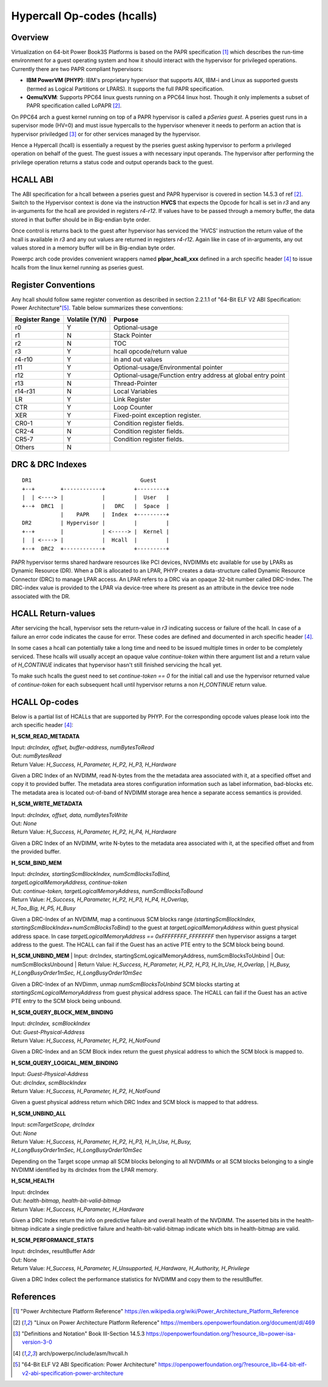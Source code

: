 .. SPDX-License-Identifier: GPL-2.0

===========================
Hypercall Op-codes (hcalls)
===========================

Overview
=========

Virtualization on 64-bit Power Book3S Platforms is based on the PAPR
specification [1]_ which describes the run-time environment for a guest
operating system and how it should interact with the hypervisor for
privileged operations. Currently there are two PAPR compliant hypervisors:

- **IBM PowerVM (PHYP)**: IBM's proprietary hypervisor that supports AIX,
  IBM-i and  Linux as supported guests (termed as Logical Partitions
  or LPARS). It supports the full PAPR specification.

- **Qemu/KVM**: Supports PPC64 linux guests running on a PPC64 linux host.
  Though it only implements a subset of PAPR specification called LoPAPR [2]_.

On PPC64 arch a guest kernel running on top of a PAPR hypervisor is called
a *pSeries guest*. A pseries guest runs in a supervisor mode (HV=0) and must
issue hypercalls to the hypervisor whenever it needs to perform an action
that is hypervisor priviledged [3]_ or for other services managed by the
hypervisor.

Hence a Hypercall (hcall) is essentially a request by the pseries guest
asking hypervisor to perform a privileged operation on behalf of the guest. The
guest issues a with necessary input operands. The hypervisor after performing
the privilege operation returns a status code and output operands back to the
guest.

HCALL ABI
=========
The ABI specification for a hcall between a pseries guest and PAPR hypervisor
is covered in section 14.5.3 of ref [2]_. Switch to the  Hypervisor context is
done via the instruction **HVCS** that expects the Opcode for hcall is set in *r3*
and any in-arguments for the hcall are provided in registers *r4-r12*. If values
have to be passed through a memory buffer, the data stored in that buffer should be
in Big-endian byte order.

Once control is returns back to the guest after hypervisor has serviced the
'HVCS' instruction the return value of the hcall is available in *r3* and any
out values are returned in registers *r4-r12*. Again like in case of in-arguments,
any out values stored in a memory buffer will be in Big-endian byte order.

Powerpc arch code provides convenient wrappers named **plpar_hcall_xxx** defined
in a arch specific header [4]_ to issue hcalls from the linux kernel
running as pseries guest.

Register Conventions
====================

Any hcall should follow same register convention as described in section 2.2.1.1
of "64-Bit ELF V2 ABI Specification: Power Architecture"[5]_. Table below
summarizes these conventions:

+----------+----------+-------------------------------------------+
| Register |Volatile  |  Purpose                                  |
| Range    |(Y/N)     |                                           |
+==========+==========+===========================================+
|   r0     |    Y     |  Optional-usage                           |
+----------+----------+-------------------------------------------+
|   r1     |    N     |  Stack Pointer                            |
+----------+----------+-------------------------------------------+
|   r2     |    N     |  TOC                                      |
+----------+----------+-------------------------------------------+
|   r3     |    Y     |  hcall opcode/return value                |
+----------+----------+-------------------------------------------+
|  r4-r10  |    Y     |  in and out values                        |
+----------+----------+-------------------------------------------+
|   r11    |    Y     |  Optional-usage/Environmental pointer     |
+----------+----------+-------------------------------------------+
|   r12    |    Y     |  Optional-usage/Function entry address at |
|          |          |  global entry point                       |
+----------+----------+-------------------------------------------+
|   r13    |    N     |  Thread-Pointer                           |
+----------+----------+-------------------------------------------+
|  r14-r31 |    N     |  Local Variables                          |
+----------+----------+-------------------------------------------+
|    LR    |    Y     |  Link Register                            |
+----------+----------+-------------------------------------------+
|   CTR    |    Y     |  Loop Counter                             |
+----------+----------+-------------------------------------------+
|   XER    |    Y     |  Fixed-point exception register.          |
+----------+----------+-------------------------------------------+
|  CR0-1   |    Y     |  Condition register fields.               |
+----------+----------+-------------------------------------------+
|  CR2-4   |    N     |  Condition register fields.               |
+----------+----------+-------------------------------------------+
|  CR5-7   |    Y     |  Condition register fields.               |
+----------+----------+-------------------------------------------+
|  Others  |    N     |                                           |
+----------+----------+-------------------------------------------+

DRC & DRC Indexes
=================
::

     DR1                                  Guest
     +--+        +------------+         +---------+
     |  | <----> |            |         |  User   |
     +--+  DRC1  |            |   DRC   |  Space  |
                 |    PAPR    |  Index  +---------+
     DR2         | Hypervisor |         |         |
     +--+        |            | <-----> |  Kernel |
     |  | <----> |            |  Hcall  |         |
     +--+  DRC2  +------------+         +---------+

PAPR hypervisor terms shared hardware resources like PCI devices, NVDIMMs etc
available for use by LPARs as Dynamic Resource (DR). When a DR is allocated to
an LPAR, PHYP creates a data-structure called Dynamic Resource Connector (DRC)
to manage LPAR access. An LPAR refers to a DRC via an opaque 32-bit number
called DRC-Index. The DRC-index value is provided to the LPAR via device-tree
where its present as an attribute in the device tree node associated with the
DR.

HCALL Return-values
===================

After servicing the hcall, hypervisor sets the return-value in *r3* indicating
success or failure of the hcall. In case of a failure an error code indicates
the cause for error. These codes are defined and documented in arch specific
header [4]_.

In some cases a hcall can potentially take a long time and need to be issued
multiple times in order to be completely serviced. These hcalls will usually
accept an opaque value *continue-token* within there argument list and a
return value of *H_CONTINUE* indicates that hypervisor hasn't still finished
servicing the hcall yet.

To make such hcalls the guest need to set *continue-token == 0* for the
initial call and use the hypervisor returned value of *continue-token*
for each subsequent hcall until hypervisor returns a non *H_CONTINUE*
return value.

HCALL Op-codes
==============

Below is a partial list of HCALLs that are supported by PHYP. For the
corresponding opcode values please look into the arch specific header [4]_:

**H_SCM_READ_METADATA**

| Input: *drcIndex, offset, buffer-address, numBytesToRead*
| Out: *numBytesRead*
| Return Value: *H_Success, H_Parameter, H_P2, H_P3, H_Hardware*

Given a DRC Index of an NVDIMM, read N-bytes from the the metadata area
associated with it, at a specified offset and copy it to provided buffer.
The metadata area stores configuration information such as label information,
bad-blocks etc. The metadata area is located out-of-band of NVDIMM storage
area hence a separate access semantics is provided.

**H_SCM_WRITE_METADATA**

| Input: *drcIndex, offset, data, numBytesToWrite*
| Out: *None*
| Return Value: *H_Success, H_Parameter, H_P2, H_P4, H_Hardware*

Given a DRC Index of an NVDIMM, write N-bytes to the metadata area
associated with it, at the specified offset and from the provided buffer.

**H_SCM_BIND_MEM**

| Input: *drcIndex, startingScmBlockIndex, numScmBlocksToBind,*
| *targetLogicalMemoryAddress, continue-token*
| Out: *continue-token, targetLogicalMemoryAddress, numScmBlocksToBound*
| Return Value: *H_Success, H_Parameter, H_P2, H_P3, H_P4, H_Overlap,*
| *H_Too_Big, H_P5, H_Busy*

Given a DRC-Index of an NVDIMM, map a continuous SCM blocks range
*(startingScmBlockIndex, startingScmBlockIndex+numScmBlocksToBind)* to the guest
at *targetLogicalMemoryAddress* within guest physical address space. In
case *targetLogicalMemoryAddress == 0xFFFFFFFF_FFFFFFFF* then hypervisor
assigns a target address to the guest. The HCALL can fail if the Guest has
an active PTE entry to the SCM block being bound.

**H_SCM_UNBIND_MEM**
| Input: drcIndex, startingScmLogicalMemoryAddress, numScmBlocksToUnbind
| Out: numScmBlocksUnbound
| Return Value: *H_Success, H_Parameter, H_P2, H_P3, H_In_Use, H_Overlap,*
| *H_Busy, H_LongBusyOrder1mSec, H_LongBusyOrder10mSec*

Given a DRC-Index of an NVDimm, unmap *numScmBlocksToUnbind* SCM blocks starting
at *startingScmLogicalMemoryAddress* from guest physical address space. The
HCALL can fail if the Guest has an active PTE entry to the SCM block being
unbound.

**H_SCM_QUERY_BLOCK_MEM_BINDING**

| Input: *drcIndex, scmBlockIndex*
| Out: *Guest-Physical-Address*
| Return Value: *H_Success, H_Parameter, H_P2, H_NotFound*

Given a DRC-Index and an SCM Block index return the guest physical address to
which the SCM block is mapped to.

**H_SCM_QUERY_LOGICAL_MEM_BINDING**

| Input: *Guest-Physical-Address*
| Out: *drcIndex, scmBlockIndex*
| Return Value: *H_Success, H_Parameter, H_P2, H_NotFound*

Given a guest physical address return which DRC Index and SCM block is mapped
to that address.

**H_SCM_UNBIND_ALL**

| Input: *scmTargetScope, drcIndex*
| Out: *None*
| Return Value: *H_Success, H_Parameter, H_P2, H_P3, H_In_Use, H_Busy,*
| *H_LongBusyOrder1mSec, H_LongBusyOrder10mSec*

Depending on the Target scope unmap all SCM blocks belonging to all NVDIMMs
or all SCM blocks belonging to a single NVDIMM identified by its drcIndex
from the LPAR memory.

**H_SCM_HEALTH**

| Input: drcIndex
| Out: *health-bitmap, health-bit-valid-bitmap*
| Return Value: *H_Success, H_Parameter, H_Hardware*

Given a DRC Index return the info on predictive failure and overall health of
the NVDIMM. The asserted bits in the health-bitmap indicate a single predictive
failure and health-bit-valid-bitmap indicate which bits in health-bitmap are
valid.

**H_SCM_PERFORMANCE_STATS**

| Input: drcIndex, resultBuffer Addr
| Out: None
| Return Value:  *H_Success, H_Parameter, H_Unsupported, H_Hardware, H_Authority, H_Privilege*

Given a DRC Index collect the performance statistics for NVDIMM and copy them
to the resultBuffer.

References
==========
.. [1] "Power Architecture Platform Reference"
       https://en.wikipedia.org/wiki/Power_Architecture_Platform_Reference
.. [2] "Linux on Power Architecture Platform Reference"
       https://members.openpowerfoundation.org/document/dl/469
.. [3] "Definitions and Notation" Book III-Section 14.5.3
       https://openpowerfoundation.org/?resource_lib=power-isa-version-3-0
.. [4] arch/powerpc/include/asm/hvcall.h
.. [5] "64-Bit ELF V2 ABI Specification: Power Architecture"
       https://openpowerfoundation.org/?resource_lib=64-bit-elf-v2-abi-specification-power-architecture
